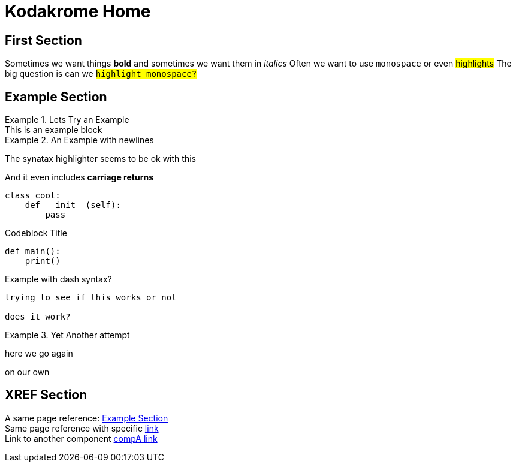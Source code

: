 = Kodakrome Home
:description: Kodakrome Test Page

== First Section
Sometimes we want things *bold* and sometimes we want them in _italics_
Often we want to use `monospace` or even #highlights#
The big question is can we `#highlight monospace?#`

== Example Section
.Lets Try an Example
[example]
This is an example block

.An Example with newlines
====
The synatax highlighter seems to be ok with this

And it even includes *carriage returns*
====

[source, python]
----
class cool:
    def __init__(self):
        pass
----

.Codeblock Title
[source, python]
----
def main():
    print()
----

.Example with dash syntax?
[example]
----
trying to see if this works or not

does it work?
----

.Yet Another attempt
[example]
====
here we go again

on our own
====


== *XREF* Section
A same page reference: <<Example Section>> +
Same page reference with specific <<Example Section, link>> +
Link to another component xref:component_a::inline-text-formatting.adoc[compA link]
